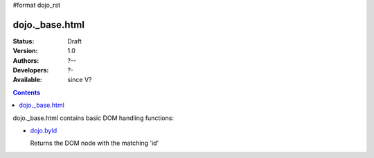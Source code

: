 #format dojo_rst

dojo._base.html
===============

:Status: Draft
:Version: 1.0
:Authors: ?--
:Developers: ?-
:Available: since V?

.. contents::
    :depth: 2
 
dojo._base.html contains basic DOM handling functions:

* `dojo.byId <dojo/byId>`_

  Returns the DOM node with the matching 'id'
